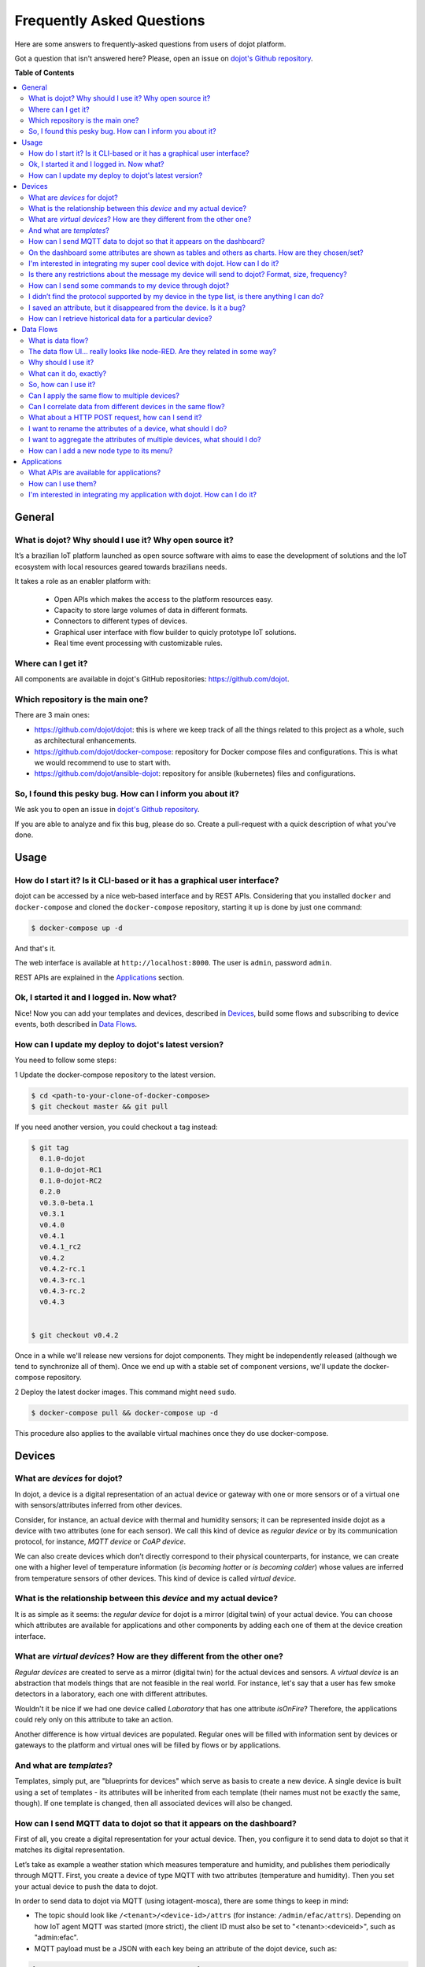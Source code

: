 .. _faq:

Frequently Asked Questions
==========================

Here are some answers to frequently-asked questions from users of dojot
platform.

Got a question that isn't answered here? Please, open an issue on `dojot's Github repository
<http://github.com/dojot/dojot>`_.

**Table of Contents**

.. contents::
  :local:

General
-------
.. _general:

What is dojot? Why should I use it? Why open source it?
^^^^^^^^^^^^^^^^^^^^^^^^^^^^^^^^^^^^^^^^^^^^^^^^^^^^^^^

It’s a brazilian IoT platform launched as open source software with aims to
ease the development of solutions and the IoT ecosystem with local resources
geared towards brazilians needs.

It takes a role as an enabler platform with:

  - Open APIs which makes the access to the platform resources easy.
  - Capacity to store large volumes of data in different formats.
  - Connectors to different types of devices.
  - Graphical user interface with flow builder to quicly prototype IoT solutions.
  - Real time event processing with customizable rules.

Where can I get it?
^^^^^^^^^^^^^^^^^^^

All components are available in dojot's GitHub repositories: `<https://github.com/dojot>`_.

Which repository is the main one?
^^^^^^^^^^^^^^^^^^^^^^^^^^^^^^^^^

There are 3 main ones:

- `<https://github.com/dojot/dojot>`_: this is where we keep track of all the
  things related to this project as a whole, such as architectural
  enhancements.

- `<https://github.com/dojot/docker-compose>`_: repository for Docker compose
  files and configurations. This is what we would recommend to use to start
  with.

- `<https://github.com/dojot/ansible-dojot>`_: repository for ansible (kubernetes)
  files and configurations.

So, I found this pesky bug. How can I inform you about it?
^^^^^^^^^^^^^^^^^^^^^^^^^^^^^^^^^^^^^^^^^^^^^^^^^^^^^^^^^^

We ask you to open an issue in `dojot's Github repository
<http://github.com/dojot/dojot>`_.

If you are able to analyze and fix this bug, please do so. Create a
pull-request with a quick description of what you've done.

Usage
-----
.. _usage:

How do I start it? Is it CLI-based or it has a graphical user interface?
^^^^^^^^^^^^^^^^^^^^^^^^^^^^^^^^^^^^^^^^^^^^^^^^^^^^^^^^^^^^^^^^^^^^^^^^

dojot can be accessed by a nice web-based interface and by REST APIs.
Considering that you installed ``docker`` and ``docker-compose`` and cloned the
``docker-compose`` repository, starting it up is done by just one command:

.. code-block:: bash

   $ docker-compose up -d

And that's it.

The web interface is available at ``http://localhost:8000``. The user is
``admin``, password ``admin``.

REST APIs are explained in the `Applications`_ section.

Ok, I started it and I logged in. Now what?
^^^^^^^^^^^^^^^^^^^^^^^^^^^^^^^^^^^^^^^^^^^

Nice! Now you can add your templates and devices, described in `Devices`_,
build some flows and subscribing to device events, both described in `Data
Flows`_.

How can I update my deploy to dojot's latest version?
^^^^^^^^^^^^^^^^^^^^^^^^^^^^^^^^^^^^^^^^^^^^^^^^^^^^^

You need to follow some steps:

1 Update the docker-compose repository to the latest version.

.. code-block:: bash

  $ cd <path-to-your-clone-of-docker-compose>
  $ git checkout master && git pull


If you need another version, you could checkout a tag instead:

.. code-block:: bash

  $ git tag
    0.1.0-dojot
    0.1.0-dojot-RC1
    0.1.0-dojot-RC2
    0.2.0
    v0.3.0-beta.1
    v0.3.1
    v0.4.0
    v0.4.1
    v0.4.1_rc2
    v0.4.2
    v0.4.2-rc.1
    v0.4.3-rc.1
    v0.4.3-rc.2
    v0.4.3


  $ git checkout v0.4.2

Once in a while we'll release new versions for dojot components. They might be
independently released (although we tend to synchronize all of them). Once we
end up with a stable set of component versions, we'll update the docker-compose
repository.

2 Deploy the latest docker images. This command might need ``sudo``.

.. code-block:: bash

  $ docker-compose pull && docker-compose up -d

This procedure also applies to the available virtual machines once they do use
docker-compose.


Devices
-------
.. _devices:

What are *devices* for dojot?
^^^^^^^^^^^^^^^^^^^^^^^^^^^^^

In dojot, a device is a digital representation of an actual device or gateway
with one or more sensors or of a virtual one with sensors/attributes inferred
from other devices.

Consider, for instance, an actual device with thermal and humidity sensors; it
can be represented inside dojot as a device with two attributes (one for each
sensor). We call this kind of device as *regular device* or by its
communication protocol, for instance, *MQTT device* or *CoAP device*.

We can also create devices which don’t directly correspond to their physical
counterparts, for instance, we can create one with a higher level of
temperature information (*is becoming hotter* or *is becoming colder*) whose
values are inferred from temperature sensors of other devices. This kind of
device is called *virtual device*.

What is the relationship between this *device* and my actual device?
^^^^^^^^^^^^^^^^^^^^^^^^^^^^^^^^^^^^^^^^^^^^^^^^^^^^^^^^^^^^^^^^^^^^

It is as simple as it seems: the *regular device* for dojot is a mirror
(digital twin) of your actual device. You can choose which attributes are
available for applications and other components by adding each one of them at
the device creation interface.

What are *virtual devices*? How are they different from the other one?
^^^^^^^^^^^^^^^^^^^^^^^^^^^^^^^^^^^^^^^^^^^^^^^^^^^^^^^^^^^^^^^^^^^^^^

*Regular devices* are created to serve as a mirror (digital twin) for the
actual devices and sensors. A *virtual device* is an abstraction that models
things that are not feasible in the real world. For instance, let's say that a
user has few smoke detectors in a laboratory, each one with different
attributes.

Wouldn't it be nice if we had one device called *Laboratory* that has one
attribute *isOnFire*? Therefore, the applications could rely only on this
attribute to take an action.

Another difference is how virtual devices are populated. Regular ones will be
filled with information sent by devices or gateways to the platform and virtual
ones will be filled by flows or by applications.


And what are *templates*?
^^^^^^^^^^^^^^^^^^^^^^^^^

Templates, simply put, are "blueprints for devices" which serve as basis to
create a new device. A single device is built using a set of templates - its
attributes will be inherited from each template (their names must not be
exactly the same, though). If one template is changed, then all associated
devices will also be changed.


How can I send MQTT data to dojot so that it appears on the dashboard?
^^^^^^^^^^^^^^^^^^^^^^^^^^^^^^^^^^^^^^^^^^^^^^^^^^^^^^^^^^^^^^^^^^^^^^

First of all, you create a digital representation for your actual device. Then,
you configure it to send data to dojot so that it matches its digital
representation.

Let’s take as example a weather station which measures temperature and
humidity, and publishes them periodically through MQTT. First, you create a
device of type MQTT with two attributes (temperature and humidity). Then you
set your actual device to push the data to dojot.

In order to send data to dojot via MQTT (using iotagent-mosca), there are some
things to keep in mind:

- The topic should look like ``/<tenant>/<device-id>/attrs`` (for instance:
  ``/admin/efac/attrs``). Depending on how IoT agent MQTT was started (more
  strict), the client ID must also be set to "<tenant>:<deviceid>", such as
  "admin:efac".

- MQTT payload must be a JSON with each key being an attribute of the dojot
  device, such as:

.. code-block:: javascript

  { "temperature" : 10.5,"pressure" : 770 }


On the dashboard some attributes are shown as tables and others as charts. How are they chosen/set?
^^^^^^^^^^^^^^^^^^^^^^^^^^^^^^^^^^^^^^^^^^^^^^^^^^^^^^^^^^^^^^^^^^^^^^^^^^^^^^^^^^^^^^^^^^^^^^^^^^^

The type of an attribute determines how the data is shown on the dashboard as
follows:

  - ``Geo``: geo map.
  - ``Boolean`` and ``Text``: table.
  - ``Integer`` and ``Float``: line chart.

I'm interested in integrating my super cool device with dojot. How can I do it?
^^^^^^^^^^^^^^^^^^^^^^^^^^^^^^^^^^^^^^^^^^^^^^^^^^^^^^^^^^^^^^^^^^^^^^^^^^^^^^^

If your device is able to send messages using MQTT (with JSON payload), CoAP or
HTTP, there is a good chance that your device can be integrated with minor or
no modifications whatsoever.

Is there any restrictions about the message my device will send to dojot? Format, size, frequency?
^^^^^^^^^^^^^^^^^^^^^^^^^^^^^^^^^^^^^^^^^^^^^^^^^^^^^^^^^^^^^^^^^^^^^^^^^^^^^^^^^^^^^^^^^^^^^^^^^^

None but format, which is described in the question `How can I send MQTT data
to dojot so that it appears on the dashboard?`_.

How can I send some commands to my device through dojot?
^^^^^^^^^^^^^^^^^^^^^^^^^^^^^^^^^^^^^^^^^^^^^^^^^^^^^^^^

For now, you can send HTTP requests to dojot containing a few instructions
about which device should be configured and the actuation payload itself. More
details on that can be found in `Device-Manager how-to - sending actuation
messages`_.


I didn’t find the protocol supported by my device in the type list, is there anything I can do?
^^^^^^^^^^^^^^^^^^^^^^^^^^^^^^^^^^^^^^^^^^^^^^^^^^^^^^^^^^^^^^^^^^^^^^^^^^^^^^^^^^^^^^^^^^^^^^^

There are some possibilities. The first one is to develop a proxy to translate
your protocol to one supported by dojot. The second one is to develop a IotAgent, a
connector, similar to the existing ones
for MQTT, CoAP and HTTP. Take a look at https://github.com/dojot/iotagent-nodejs


I saved an attribute, but it disappeared from the device. Is it a bug?
^^^^^^^^^^^^^^^^^^^^^^^^^^^^^^^^^^^^^^^^^^^^^^^^^^^^^^^^^^^^^^^^^^^^^^

You might have saved the attribute, but not the device. If you don’t click on
the save button for the device, the added attributes will be discarded. We’re
improving the system messages to caveat the users and remember them to save
their configurations.

How can I retrieve historical data for a particular device?
^^^^^^^^^^^^^^^^^^^^^^^^^^^^^^^^^^^^^^^^^^^^^^^^^^^^^^^^^^^

You can do this by sending a request to /history endpoint, such as:

.. code-block:: bash

  curl -X GET \
    -H 'Authorization: Bearer eyJhbGciOiJIUzI1NiIsIn...' \
    "http://localhost:8000/history/device/3bb9/history?lastN=3&attr=temperature"


which will retrieve the last 3 entries of `temperature` attribute from the
device `3bb9`:

.. code-block:: json

    [
      {
        "device_id": "3bb9",
        "ts": "2018-03-22T13:47:07.050000Z",
        "value": 29.76,
        "attr": "temperature"
      },
      {
        "device_id": "3bb9",
        "ts": "2018-03-22T13:46:42.455000Z",
        "value": 23.76,
        "attr": "temperature"
      },
      {
        "device_id": "3bb9",
        "ts": "2018-03-22T13:46:21.535000Z",
        "value": 25.76,
        "attr": "temperature"
      }
    ]

There are more operators that could be used to filter entries.
Check `History API <https://dojot.github.io/history/apiary_latest.html>`_
documentation to check out all possible operators and other filters.


Data Flows
----------
.. _data_flows:

What is data flow?
^^^^^^^^^^^^^^^^^^

It’s a sequence of functional blocks to process incoming device messages. With
a flow you can dynamically analyze each new message in order to apply
validations, infer information and trigger actions or notifications.

The data flow UI… really looks like node-RED. Are they related in some way?
^^^^^^^^^^^^^^^^^^^^^^^^^^^^^^^^^^^^^^^^^^^^^^^^^^^^^^^^^^^^^^^^^^^^^^^^^^^

It’s based on the Node-RED frontend, but uses its own engine to process the
messages. If you’re familiar with Node-Red, it won't be difficult to use it.

Why should I use it?
^^^^^^^^^^^^^^^^^^^^

It allows one of the coolest things of IoT in an easy and intuitive way, which
is to analyze data for extracting information and then take actions.

What can it do, exactly?
^^^^^^^^^^^^^^^^^^^^^^^^

You can do things such as:

  - Create views from a particular device, by renaming, aggregating and
    changing values, etc).
  - Infer information based on switch, edge-detection and geo-fence rules.
  - Notify through email.
  - Notify through HTTP.

The data flows component is in constantly development with new features being
added every new release.

There are mechanisms to add new processing blocks to new flows. Check the `How
can I add a new node type to its menu?`_ question for more information on that.

So, how can I use it?
^^^^^^^^^^^^^^^^^^^^^

It follows the basic usage flow as node-RED. You can check its `documentation <https://nodered.org>`_ for more details
about this.

Can I apply the same flow to multiple devices?
^^^^^^^^^^^^^^^^^^^^^^^^^^^^^^^^^^^^^^^^^^^^^^

You can use a template as input to indicate that the flow should be applied to
all devices associated to that template. It’s worth to point out that the flow
is processed individually for each new input message, i.e. for each input
device.

Can I correlate data from different devices in the same flow?
^^^^^^^^^^^^^^^^^^^^^^^^^^^^^^^^^^^^^^^^^^^^^^^^^^^^^^^^^^^^^

As the data flow is processed individually for each message, you need to create
a virtual device to aggregate all attributes, then use this virtual device as
the input of the flow.

Another thing that you could do is to build a flowbroker node to deal with
contexts, which can be used to store and retrieve data related to a flow or
node.


What about a HTTP POST request, how can I send it?
^^^^^^^^^^^^^^^^^^^^^^^^^^^^^^^^^^^^^^^^^^^^^^^^^^


.. image:: df_http_request.gif
        :width: 95%
        :align: center

One important note: make sure that dojot can access your server.

I want to rename the attributes of a device, what should I do?
^^^^^^^^^^^^^^^^^^^^^^^^^^^^^^^^^^^^^^^^^^^^^^^^^^^^^^^^^^^^^^

First of all, you need to create a virtual device with the new attributes, then
you build a data flow to rename them. This can be done connecting a ‘change’
node after the input device to map the input attributes to the corresponding
ones into an output, and finally connecting the ‘change’ to the virtual device
and assigning to it the output.

.. image:: df_attributes_renaming.gif
        :width: 95%
        :align: center

I want to aggregate the attributes of multiple devices, what should I do?
^^^^^^^^^^^^^^^^^^^^^^^^^^^^^^^^^^^^^^^^^^^^^^^^^^^^^^^^^^^^^^^^^^^^^^^^^

First of all, you need to create a virtual device to aggregate all attributes,
then you build a data flow to map the attributes of each device to the virtual
one. This can be done connecting a ‘change’ node after each input device to put
the input values into an output, and finally connecting all changes to the
virtual device and assigning to it the output.

.. image:: df_attributes_aggregation.gif
        :width: 95%
        :align: center

How can I add a new node type to its menu?
^^^^^^^^^^^^^^^^^^^^^^^^^^^^^^^^^^^^^^^^^^

And that's it! In the https://github.com/dojot/flowbroker/tree/master/lib,
there is two examples of how to build a Docker image that could be added to flow node menu.

Applications
------------
.. _applications:

What APIs are available for applications?
^^^^^^^^^^^^^^^^^^^^^^^^^^^^^^^^^^^^^^^^^

You can check all available APIs in the `API Listing page <../components-and-apis.html>`_

How can I use them?
^^^^^^^^^^^^^^^^^^^

There is a very quick and useful tutorial in the :ref:`Using API interface`.

I'm interested in integrating my application with dojot. How can I do it?
^^^^^^^^^^^^^^^^^^^^^^^^^^^^^^^^^^^^^^^^^^^^^^^^^^^^^^^^^^^^^^^^^^^^^^^^^

This should be pretty straightforward. There are two ways that your application
could be integrated with dojot:

  - **Retrieving historical data**: you might want to periodically read all
    historical data related to a device. This can be done by using this API
    (one side-note: all endpoints described in this apiary should be preceded
    by ``/history/``).
  - **Using flowbroker to pre-process data**: if you want to do something more, you
    could use flows. They can help process and transform data so that they can
    be properly sent to your application via HTTP request, or stored
    in a virtual device (which can be used to generate notifications as
    previously described).


All these endpoints should bear an access token, which is retrieved as
described in the question `How can I use them?`_.


.. _Device-Manager how-to - sending actuation messages: http://dojotdocs.readthedocs.io/projects/DeviceManager/en/latest/using-device-manager.html#sending-actuation-messages-to-devices
.. _flowbroker: https://github.com/dojot/flowbroker
